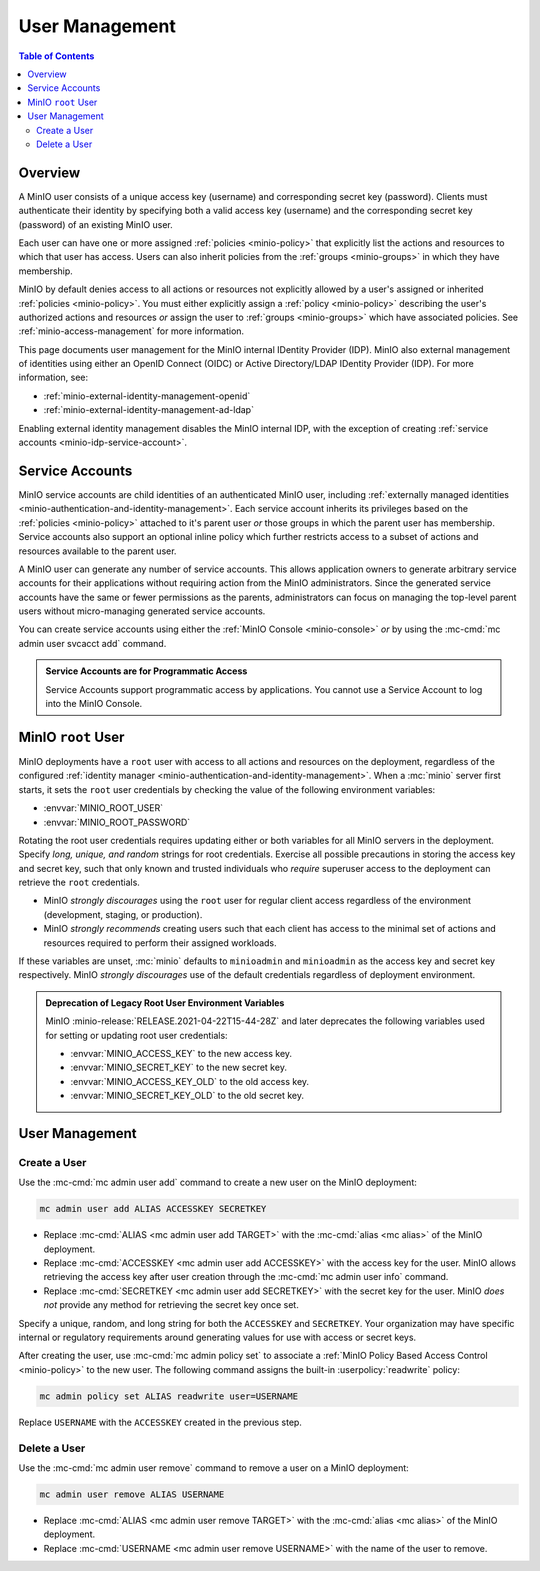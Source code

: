 .. _minio-users:

===============
User Management
===============

.. default-domain:: minio

.. contents:: Table of Contents
   :local:
   :depth: 2

Overview
--------

A MinIO user consists of a unique access key (username) and corresponding secret
key (password). Clients must authenticate their identity by specifying both
a valid access key (username) and the corresponding secret key (password) of
an existing MinIO user.

Each user can have one or more assigned :ref:`policies <minio-policy>` that
explicitly list the actions and resources to which that user has access. 
Users can also inherit policies from the :ref:`groups <minio-groups>` in which
they have membership. 

MinIO by default denies access to all actions or resources not explicitly
allowed by a user's assigned or inherited :ref:`policies <minio-policy>`. You
must either explicitly assign a :ref:`policy <minio-policy>` describing the
user's authorized actions and resources *or* assign the user to :ref:`groups
<minio-groups>` which have associated policies. See
:ref:`minio-access-management` for more information.

This page documents user management for the MinIO internal IDentity Provider
(IDP). MinIO also external management of identities using either an
OpenID Connect (OIDC) or Active Directory/LDAP IDentity Provider (IDP).
For more information, see:

- :ref:`minio-external-identity-management-openid`
- :ref:`minio-external-identity-management-ad-ldap`

Enabling external identity management disables the MinIO internal IDP, with
the exception of creating :ref:`service accounts
<minio-idp-service-account>`.

.. _minio-idp-service-account:

Service Accounts
----------------

MinIO service accounts are child identities of an authenticated MinIO user,
including :ref:`externally managed identities
<minio-authentication-and-identity-management>`. Each service account inherits
its privileges based on the :ref:`policies <minio-policy>` attached to it's
parent user *or* those groups in which the parent user has membership. Service
accounts also support an optional inline policy which further restricts access
to a subset of actions and resources available to the parent user.

A MinIO user can generate any number of service accounts. This allows
application owners to generate arbitrary service accounts for their applications
without requiring action from the MinIO administrators. Since the generated
service accounts have the same or fewer permissions as the parents,
administrators can focus on managing the top-level parent users without
micro-managing generated service accounts.

You can create service accounts using either the :ref:`MinIO Console <minio-console>` *or* by using the :mc-cmd:`mc admin user svcacct add` command.

.. admonition:: Service Accounts are for Programmatic Access
   :class: dropdown, note

   Service Accounts support programmatic access by applications. You cannot
   use a Service Account to log into the MinIO Console.

.. _minio-users-root:

MinIO ``root`` User
-------------------

MinIO deployments have a ``root`` user with access to all actions and resources
on the deployment, regardless of the configured :ref:`identity manager
<minio-authentication-and-identity-management>`. When a :mc:`minio` server first
starts, it sets the ``root`` user credentials by checking the value of the
following environment variables:

- :envvar:`MINIO_ROOT_USER`
- :envvar:`MINIO_ROOT_PASSWORD`

Rotating the root user credentials requires updating either or both variables
for all MinIO servers in the deployment. Specify *long, unique, and random*
strings for root credentials. Exercise all possible precautions in storing the
access key and secret key, such that only known and trusted individuals who
*require* superuser access to the deployment can retrieve the ``root``
credentials.

- MinIO *strongly discourages* using the ``root`` user for regular client access
  regardless of the environment (development, staging, or production).

- MinIO *strongly recommends* creating users such that each client has access to
  the minimal set of actions and resources required to perform their assigned
  workloads. 

If these variables are unset, :mc:`minio` defaults to ``minioadmin`` and
``minioadmin`` as the access key and secret key respectively. MinIO *strongly
discourages* use of the default credentials regardless of deployment
environment.

.. admonition:: Deprecation of Legacy Root User Environment Variables
   :class: dropdown, important

   MinIO :minio-release:`RELEASE.2021-04-22T15-44-28Z` and later deprecates the
   following variables used for setting or updating root user
   credentials:

   - :envvar:`MINIO_ACCESS_KEY` to the new access key.
   - :envvar:`MINIO_SECRET_KEY` to the new secret key.
   - :envvar:`MINIO_ACCESS_KEY_OLD` to the old access key.
   - :envvar:`MINIO_SECRET_KEY_OLD` to the old secret key.

User Management
---------------

Create a User
~~~~~~~~~~~~~

Use the :mc-cmd:`mc admin user add` command to create a new user on the
MinIO deployment:

.. code-block:: shell
   :class: copyable

   mc admin user add ALIAS ACCESSKEY SECRETKEY

- Replace :mc-cmd:`ALIAS <mc admin user add TARGET>` with the
  :mc-cmd:`alias <mc alias>` of the MinIO deployment.

- Replace :mc-cmd:`ACCESSKEY <mc admin user add ACCESSKEY>` with the 
  access key for the user. MinIO allows retrieving the access key after
  user creation through the :mc-cmd:`mc admin user info` command.

- Replace :mc-cmd:`SECRETKEY <mc admin user add SECRETKEY>` with the
  secret key for the user. MinIO *does not* provide any method for retrieving
  the secret key once set.

Specify a unique, random, and long string for both the ``ACCESSKEY`` and 
``SECRETKEY``. Your organization may have specific internal or regulatory
requirements around generating values for use with access or secret keys. 

After creating the user, use :mc-cmd:`mc admin policy set` to associate a
:ref:`MinIO Policy Based Access Control <minio-policy>` to the new user. 
The following command assigns the built-in :userpolicy:`readwrite` policy:

.. code-block:: shell
   :class: copyable

   mc admin policy set ALIAS readwrite user=USERNAME

Replace ``USERNAME`` with the ``ACCESSKEY`` created in the previous step.

Delete a User
~~~~~~~~~~~~~

Use the :mc-cmd:`mc admin user remove` command to remove a user on a 
MinIO deployment:

.. code-block:: shell
   :class: copyable

   mc admin user remove ALIAS USERNAME

- Replace :mc-cmd:`ALIAS <mc admin user remove TARGET>` with the
  :mc-cmd:`alias <mc alias>` of the MinIO deployment.

- Replace :mc-cmd:`USERNAME <mc admin user remove USERNAME>` with the name of
  the user to remove.